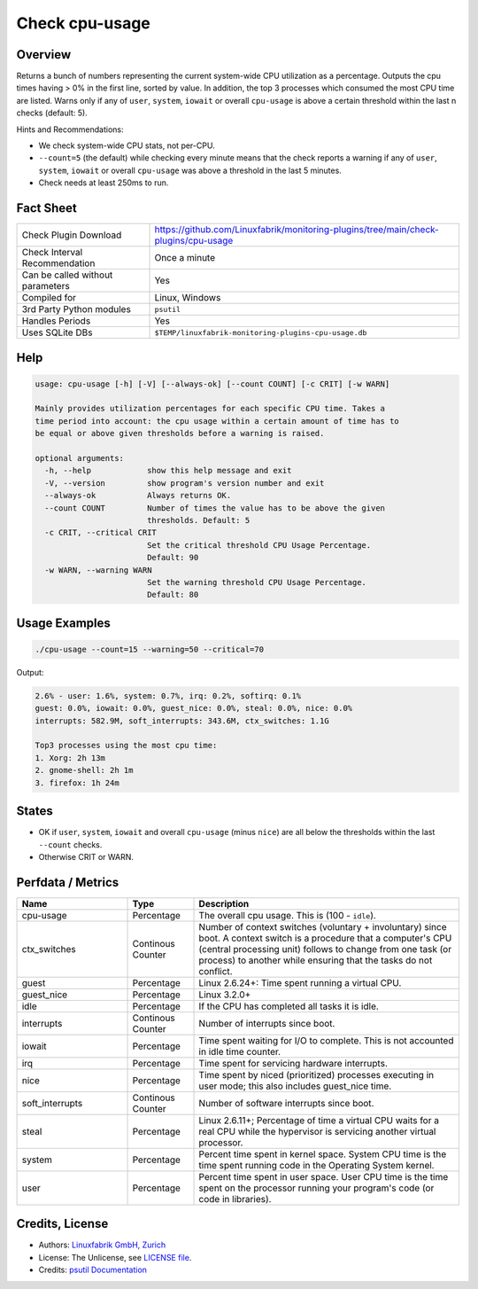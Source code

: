 Check cpu-usage
===============

Overview
--------

Returns a bunch of numbers representing the current system-wide CPU utilization as a percentage. Outputs the cpu times having > 0% in the first line, sorted by value. In addition, the top 3 processes which consumed the most CPU time are listed. Warns only if any of ``user``, ``system``, ``iowait`` or overall ``cpu-usage`` is above a certain threshold within the last n checks (default: 5).

Hints and Recommendations:

* We check system-wide CPU stats, not per-CPU.
* ``--count=5`` (the default) while checking every minute means that the check reports a warning if any of ``user``, ``system``, ``iowait`` or overall ``cpu-usage`` was above a threshold in the last 5 minutes.
* Check needs at least 250ms to run.


Fact Sheet
----------

.. csv-table::
    :widths: 30, 70
    
    "Check Plugin Download",                "https://github.com/Linuxfabrik/monitoring-plugins/tree/main/check-plugins/cpu-usage"
    "Check Interval Recommendation",        "Once a minute"
    "Can be called without parameters",     "Yes"
    "Compiled for",                         "Linux, Windows"
    "3rd Party Python modules",             "``psutil``"
    "Handles Periods",                      "Yes"
    "Uses SQLite DBs",                      "``$TEMP/linuxfabrik-monitoring-plugins-cpu-usage.db``"


Help
----

.. code-block:: text

    usage: cpu-usage [-h] [-V] [--always-ok] [--count COUNT] [-c CRIT] [-w WARN]

    Mainly provides utilization percentages for each specific CPU time. Takes a
    time period into account: the cpu usage within a certain amount of time has to
    be equal or above given thresholds before a warning is raised.

    optional arguments:
      -h, --help            show this help message and exit
      -V, --version         show program's version number and exit
      --always-ok           Always returns OK.
      --count COUNT         Number of times the value has to be above the given
                            thresholds. Default: 5
      -c CRIT, --critical CRIT
                            Set the critical threshold CPU Usage Percentage.
                            Default: 90
      -w WARN, --warning WARN
                            Set the warning threshold CPU Usage Percentage.
                            Default: 80


Usage Examples
--------------

.. code-block:: bash

    ./cpu-usage --count=15 --warning=50 --critical=70
    
Output:

.. code-block:: text

    2.6% - user: 1.6%, system: 0.7%, irq: 0.2%, softirq: 0.1%
    guest: 0.0%, iowait: 0.0%, guest_nice: 0.0%, steal: 0.0%, nice: 0.0%
    interrupts: 582.9M, soft_interrupts: 343.6M, ctx_switches: 1.1G

    Top3 processes using the most cpu time:
    1. Xorg: 2h 13m
    2. gnome-shell: 2h 1m
    3. firefox: 1h 24m


States
------

* OK if ``user``, ``system``, ``iowait`` and overall ``cpu-usage`` (minus ``nice``) are all below the thresholds within the last ``--count`` checks.
* Otherwise CRIT or WARN.


Perfdata / Metrics
------------------

.. csv-table::
    :widths: 25, 15, 60
    :header-rows: 1
    
    Name,                                       Type,               Description                                           
    cpu-usage,                                  Percentage,         "The overall cpu usage. This is (100 - ``idle``)."
    ctx_switches,                               Continous Counter,  "Number of context switches (voluntary + involuntary) since boot. A context switch is a procedure that a computer's CPU (central processing unit) follows to change from one task (or process) to another while ensuring that the tasks do not conflict."
    guest,                                      Percentage,         "Linux 2.6.24+: Time spent running a virtual CPU."
    guest_nice,                                 Percentage,         "Linux 3.2.0+"
    idle,                                       Percentage,         "If the CPU has completed all tasks it is idle."
    interrupts,                                 Continous Counter,  "Number of interrupts since boot."
    iowait,                                     Percentage,         "Time spent waiting for I/O to complete. This is not accounted in idle time counter."
    irq,                                        Percentage,         "Time spent for servicing hardware interrupts."
    nice,                                       Percentage,         "Time spent by niced (prioritized) processes executing in user mode; this also includes guest_nice time."
    soft_interrupts,                            Continous Counter,  "Number of software interrupts since boot."
    steal,                                      Percentage,         "Linux 2.6.11+; Percentage of time a virtual CPU waits for a real CPU while the hypervisor is servicing another virtual processor."
    system,                                     Percentage,         "Percent time spent in kernel space. System CPU time is the time spent running code in the Operating System kernel."
    user,                                       Percentage,         "Percent time spent in user space. User CPU time is the time spent on the processor running your program's code (or code in libraries)."


Credits, License
----------------

* Authors: `Linuxfabrik GmbH, Zurich <https://www.linuxfabrik.ch>`_
* License: The Unlicense, see `LICENSE file <https://unlicense.org/>`_.
* Credits: `psutil Documentation <https://psutil.readthedocs.io/en/latest/>`_
